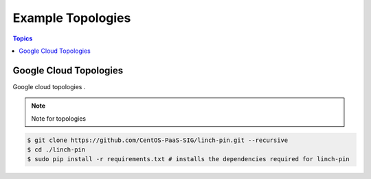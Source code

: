 Example Topologies
==================

.. contents:: Topics

.. _gcloud_topologies:

Google Cloud Topologies
```````````````````````

Google cloud topologies . 

.. note::

   Note for topologies 

.. code-block:: bash

    $ git clone https://github.com/CentOS-PaaS-SIG/linch-pin.git --recursive
    $ cd ./linch-pin
    $ sudo pip install -r requirements.txt # installs the dependencies required for linch-pin

